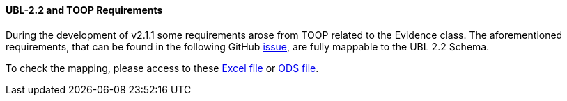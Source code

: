 [.text-left]
==== UBL-2.2 and TOOP Requirements

During the development of v2.1.1 some requirements arose from TOOP related to the Evidence class. The aforementioned requirements, that can be found in the following GitHub link:https://github.com/ESPD/ESPD-EDM/issues/254[issue], are fully mappable to the UBL 2.2 Schema.

To check the mapping, please access to these link:https://github.com/ESPD/ESPD-EDM/tree/2.1.1/docs/src/main/asciidoc/assets/TOOP_Requirements_UBL_2.2.xlsx[Excel file]
or link:https://github.com/ESPD/ESPD-EDM/tree/2.1.1/docs/src/main/asciidoc/assets/TOOP_Requirements_UBL_2.2.ods[ODS file].